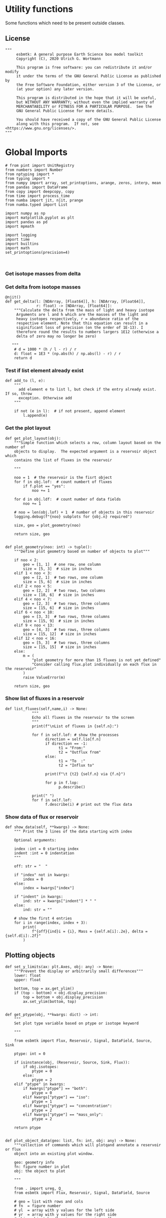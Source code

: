 

* Utility functions
Some functions which need to be present outside classes.

** License
#+BEGIN_SRC ipython :tangle utility_functions.py
"""
     esbmtk: A general purpose Earth Science box model toolkit
     Copyright (C), 2020 Ulrich G. Wortmann

     This program is free software: you can redistribute it and/or modify
     it under the terms of the GNU General Public License as published by
     the Free Software Foundation, either version 3 of the License, or
     (at your option) any later version.

     This program is distributed in the hope that it will be useful,
     but WITHOUT ANY WARRANTY; without even the implied warranty of
     MERCHANTABILITY or FITNESS FOR A PARTICULAR PURPOSE.  See the
     GNU General Public License for more details.

     You should have received a copy of the GNU General Public License
     along with this program.  If not, see <https://www.gnu.org/licenses/>.
"""
#+END_SRC


* Global Imports
#+BEGIN_SRC ipython :tangle utility_functions.py
# from pint import UnitRegistry
from numbers import Number
from nptyping import *
from typing import *
from numpy import array, set_printoptions, arange, zeros, interp, mean
from pandas import DataFrame
from copy import deepcopy, copy
from time import process_time
from numba import jit, njit, prange
from numba.typed import List

import numpy as np
import matplotlib.pyplot as plt
import pandas as pd
import mpmath

import logging
import time
import builtins
import math
set_printoptions(precision=4)


#+END_SRC

*** Get isotope masses from delta
#+BEGIN_SRC ipython :exports yes :noweb yes :tangle utility_functions.py
@njit()
def get_imass(m: float, d: float, r: float) -> [float, float]:
    """
    Calculate the isotope masses from bulk mass and delta value.
    Arguments are m = mass, d= delta value, r = abundance ratio 
    species
    
    """

    l: float = (1000.0 * m) / ((d + 1000.0) * r + 1000.0)
    h: float = m - l
    return [l, h]

@njit()
def get_frac(m: float, l: float, a: float) -> [float, float]:
    """Calculate the effect of the istope fractionation factor alpha on
    the ratio between the light and heavy isotope.

    """

    li: float = -l * m / (a * l - a * m - l)
    hi: float = m - li  # get the new heavy isotope value
    return li, hi

@njit()
def get_flux_data(m: float, d: float, r: float) -> [NDArray, float]:
    """ 
    Calculate the isotope masses from bulk mass and delta value.
    Arguments are m = mass, d= delta value, r = abundance ratio 
    species. Unlike get_mass, this function returns the full array
    
    """

    l: float = (1000.0 * m) / ((d + 1000.0) * r + 1000.0)
    h: float = m - l

    return np.array([m, l, h, d])
#+END_SRC


*** Get delta from isotope masses
#+BEGIN_SRC ipython :tangle utility_functions.py
@njit()
def get_delta(l: [NDArray, [Float64]], h: [NDArray, [Float64]],
              r: float) -> [NDArray, [Float64]]:
    """Calculate the delta from the mass of light and heavy isotope
     Arguments are l and h which are the masses of the light and
     heavy isotopes respectively, r = abundance ratio of the
     respective element. Note that this equation can result in a
     siginificant loss of precision (on the order of 1E-13). I
     therefore round the results to numbers largers 1E12 (otherwise a
     delta of zero may no longer be zero)

   """
    # d = 1000 * (h / l - r) / r
    d: float = 1E3 * (np.abs(h) / np.abs(l) - r) / r
    return d
#+END_SRC

*** Test if list element already exist
#+BEGIN_SRC ipython :tangle utility_functions.py
def add_to (l, e):
    """
      add element e to list l, but check if the entry already exist. If so, throw
      exception. Otherwise add
    """

    if not (e in l):  # if not present, append element
        l.append(e) 
#+END_SRC
        

*** Get the plot layout
#+BEGIN_SRC ipython :tangle utility_functions.py
def get_plot_layout(obj):
    """Simple function which selects a row, column layout based on the number of
    objects to display.  The expected argument is a reservoir object which
    contains the list of fluxes in the reservoir

    """

    noo = 1  # the reservoir is the fisrt object
    for f in obj.lof:  # count numbert of fluxes
        if f.plot == "yes":
            noo += 1

    for d in obj.ldf:  # count number of data fields
        noo += 1

    # noo = len(obj.lof) + 1  # number of objects in this reservoir
    logging.debug(f"{noo} subplots for {obj.n} required")

    size, geo = plot_geometry(noo)

    return size, geo


def plot_geometry(noo: int) -> tuple():
    """Define plot geometry based on number of objects to plot"""

    if noo < 2:
        geo = [1, 1]  # one row, one column
        size = [5, 3]  # size in inches
    elif 1 < noo < 3:
        geo = [2, 1]  # two rows, one column
        size = [5, 6]  # size in inches
    elif 2 < noo < 5:
        geo = [2, 2]  # two rows, two columns
        size = [10, 6]  # size in inches
    elif 4 < noo < 7:
        geo = [2, 3]  # two rows, three columns
        size = [15, 6]  # size in inches
    elif 6 < noo < 10:
        geo = [3, 3]  # two rows, three columns
        size = [15, 9]  # size in inches
    elif 9 < noo < 13:
        geo = [4, 3]  # two rows, three columns
        size = [15, 12]  # size in inches
    elif 12 < noo < 16:
        geo = [5, 3]  # two rows, three columns
        size = [15, 15]  # size in inches
    else:
        m = (
            "plot geometry for more than 15 fluxes is not yet defined"
            "Consider calling flux.plot individually on each flux in the reservoir"
        )
        raise ValueError(m)

    return size, geo
#+END_SRC

*** Show list of fluxes in a reservoir
#+BEGIN_SRC ipython  :tangle utility_functions.py
def list_fluxes(self,name,i) -> None:
            """
            Echo all fluxes in the reservoir to the screen
            """
            print(f"\nList of fluxes in {self.n}:")
            
            for f in self.lof: # show the processes
                  direction = self.lio[f.n]
                  if direction == -1:
                        t1 = "From:"
                        t2 = "Outflux from"
                  else:
                        t1 = "To  :"   
                        t2 = "Influx to"

                  print(f"\t {t2} {self.n} via {f.n}")
                  
                  for p in f.lop:
                        p.describe()

            print(" ")
            for f in self.lof:
                  f.describe(i) # print out the flux data
#+END_SRC
*** Show data of flux or reservoir
#+BEGIN_SRC ipython :tangle utility_functions.py
def show_data(self, **kwargs) -> None:
    """ Print the 3 lines of the data starting with index

    Optional arguments:
    
    index :int = 0 starting index
    indent :int = 0 indentation 
    """

    off: str = "  "

    if "index" not in kwargs:
        index = 0
    else:
        index = kwargs["index"]

    if "indent" in kwargs:
        ind: str = kwargs["indent"] * " "
    else:
        ind: str = ""

    # show the first 4 entries
    for i in range(index, index + 3):
        print(
            f"{off}{ind}i = {i}, Mass = {self.m[i]:.2e}, delta = {self.d[i]:.2f}"
        )
#+END_SRC


** Plotting objects

#+BEGIN_SRC ipython :tangle utility_functions.py
def set_y_limits(ax: plt.Axes, obj: any) -> None:
    """Prevent the display or arbitrarily small differences"""
    lower: float
    upper: float

    bottom, top = ax.get_ylim()
    if (top - bottom) < obj.display_precision:
        top = bottom + obj.display_precision
        ax.set_ylim(bottom, top)


def get_ptype(obj, **kwargs: dict) -> int:
    """
    Set plot type variable based on ptype or isotope keyword

    """

    from esbmtk import Flux, Reservoir, Signal, DataField, Source, Sink

    ptype: int = 0

    if isinstance(obj, (Reservoir, Source, Sink, Flux)):
        if obj.isotopes:
            ptype = 0
        else:
            ptype = 2
    elif "ptype" in kwargs:
        if kwargs["ptype"] == "both":
            ptype = 0
        elif kwargs["ptype"] == "iso":
            ptype = 1
        elif kwargs["ptype"] == "concentration":
            ptype = 2
        elif kwargs["ptype"] == "mass_only":
            ptype = 2

    return ptype


def plot_object_data(geo: list, fn: int, obj: any) -> None:
    """collection of commands which will plotqand annotate a reservoir or flux
    object into an existing plot window.

    geo: geometry info
    fn: figure number in plot
    obj: the object to plot

    """

    from . import ureg, Q_
    from esbmtk import Flux, Reservoir, Signal, DataField, Source

    # geo = list with rows and cols
    # fn  = figure number
    # yl  = array with y values for the left side
    # yr  = array with y values for the right side
    # obj = object handle, i.e., reservoir or flux

    first_axis: bool = False
    second_axis: bool = False

    rows = geo[0]
    cols = geo[1]
    # species = obj.sp
    model = obj.mo
    time = model.time + model.offset

    # convert data from model units to display units (i.e. the same
    # units the input data was defined).
    # time units are the same regardless of object
    time = (time * model.t_unit).to(model.d_unit).magnitude

    # we do not map isotope values
    yr = obj.d

    # get plot type
    ptype: int = get_ptype(obj)

    # remap concentration & flux values
    if isinstance(obj, Flux):
        yl = (obj.m * model.f_unit).to(obj.plt_units).magnitude
        y_label = f"{obj.legend_left} [{obj.plt_units:~P}]"

    elif isinstance(obj, (Reservoir)):
        if obj.display_as == "mass":
            yl = (obj.m * model.m_unit).to(obj.plt_units).magnitude
            y_label = f"{obj.legend_left} [{obj.plt_units:~P}]"

        elif obj.plot_transform_c != "None":
            if callable(obj.plot_transform_c):
                # yl = (obj.m * model.m_unit).to(obj.plt_units).magnitude
                yl = obj.plot_transform_c(obj.c)
                y_label = f"{obj.legend_left}"
            else:
                raise ValueError("plot_transform_c must be function")

        else:
            yl = (obj.c * model.c_unit).to(obj.plt_units).magnitude
            y_label = f"{obj.legend_left} [{obj.plt_units:~P}]"

    elif isinstance(obj, Signal):
        # use the same units as the associated flux
        yl = (obj.data.m * model.f_unit).to(obj.data.plt_units).magnitude
        y_label = f"{obj.n} [{obj.data.plt_units:~P}]"

    elif isinstance(obj, DataField):
        time = (time * model.t_unit).to(model.d_unit).magnitude
        yl = obj.y1_data
        y_label = obj.y1_label
        if type(obj.y2_data) == str:
            ptype = 2
        else:
            ptype = 0

    else:  # sources, sinks, external data should not show up here
        raise ValueError(f"{obj.n} = {type(obj)}")

    # decide what to plot
    if ptype == 0:
        first_axis = True
        second_axis = True
    elif ptype == 1:
        first_axis = False
        second_axis = True
    elif ptype == 2:
        first_axis = True
        second_axis = False

    # start subplot
    ax1 = plt.subplot(rows, cols, fn)

    # set color index
    cn = 0
    col = f"C{cn}"

    if first_axis:
        # plot left y-scale data
        ln1 = ax1.plot(time[1:-2], yl[1:-2], color=col, label=obj.legend_left)
        # set labels
        ax1.set_xlabel(f"{model.time_label} [{model.d_unit:~P}]")
        ax1.set_ylabel(y_label)
        # remove unnecessary frame species
        ax1.spines["top"].set_visible(False)
        set_y_limits(ax1, obj)

    # set color index
    cn = cn + 1
    col = f"C{cn}"

    if second_axis:
        if isinstance(obj, DataField):
            if obj.common_y_scale == "yes":
                ln2 = ax1.plot(time[1:-2], yr[1:-2], color=col, label=obj.legend_right)
                set_y_limits(ax1, model)
                ax1.legend()
                second_axis = False
            else:
                ax2 = ax1.twinx()  # create a second y-axis
                # plof right y-scale data
                ln2 = ax2.plot(time[1:-2], yr[1:-2], color=col, label=obj.legend_right)
                ax2.set_ylabel(obj.ld)  # species object delta label
                set_y_limits(ax2, model)
                ax2.spines["top"].set_visible(
                    False
                )  # remove unnecessary frame speciess

        elif isinstance(obj, Signal):
            # use the same units as the associated flux
            ax2 = ax1.twinx()  # create a second y-axis
            # plof right y-scale data
            ln2 = ax2.plot(
                time[1:-2], obj.data.d[1:-2], color=col, label=obj.legend_right
            )
            ax2.set_ylabel(obj.data.ld)  # species object delta label
            set_y_limits(ax2, model)
            ax2.spines["top"].set_visible(False)  # remove unnecessary frame speciess
        else:
            ax2 = ax1.twinx()  # create a second y-axis
            # plof right y-scale data
            ln2 = ax2.plot(time[1:-2], yr[1:-2], color=col, label=obj.legend_right)
            ax2.set_ylabel(obj.ld)  # species object delta label
            set_y_limits(ax2, model)
            ax2.spines["top"].set_visible(False)  # remove unnecessary frame speciess

    # adjust display properties for title and legend

    if isinstance(obj, (Reservoir)):
        # ax1.set_title(obj.pt)
        ax1.set_title(obj.full_name)
    else:
        ax1.set_title(obj.full_name)

    plt.rcParams["axes.titlepad"] = 14  # offset title upwards
    plt.rcParams["legend.facecolor"] = "0.8"  # show a gray background
    plt.rcParams["legend.edgecolor"] = "0.8"  # make frame the same color
    plt.rcParams["legend.framealpha"] = 0.4  # set transparency

    for d in obj.led:  # loop over external data objects if present

        if isinstance(d.x[0], str):  # if string, something is off
            raise ValueError("No time axis in external data object {d.name}")
        if "y" in dir(d):  # mass or concentration data is present
            cn = cn + 1
            col = f"C{cn}"
            leg = f"{obj.lm} {d.legend}"
            ln3 = ax1.scatter(d.x[1:-2], d.y[1:-2], color=col, label=leg)
        if "z" in dir(d) and second_axis:  # isotope data is present
            cn = cn + 1
            col = f"C{cn}"
            leg = f"{d.legend}"
            ln3 = ax2.scatter(d.x, d.z, color=col, label=leg)

    # collect all labels and print them in one legend
    if first_axis:
        handler1, label1 = ax1.get_legend_handles_labels()
        plt.gca().spines["right"].set_visible(False)

    if second_axis:
        handler2, label2 = ax2.get_legend_handles_labels()

    if first_axis and second_axis:
        legend = ax2.legend(handler1 + handler2, label1 + label2, loc=0).set_zorder(6)
    # elif first_axis:
    #    legend = ax1.legend(handler1 + label1, loc=0).set_zorder(6)
    # elif second_axis:
    #   legend = ax2.legend(handler2 + label2, loc=0).set_zorder(6)

    # Matplotlib will show arbitrarily small differences which can be confusing
    # yl_min = min(yl)
    # yl_max = max(yl)
    # if (yl_max - yl_min) < 0.1:
#+END_SRC

** Miscellaneous function

#+BEGIN_SRC python :tangle utility_functions.py

def get_string_between_brackets(s :str) -> str:
    """ Parse string and extract substring between square brackets

    """
    
    s =  s.split("[")
    if len(s) < 2:
        raise ValueError(f"Column header {s} must include units in square brackets")

    s = s[1]

    s = s.split("]")

    if len(s) < 2:
        raise ValueError(f"Column header {s} must include units in square brackets")

    return s[0]
#+END_SRC

#+BEGIN_SRC python :tangle utility_functions.py
def map_units(v: any, *args) -> float:
    """ parse v to see if it is a string. if yes, map to quantity. 
        parse v to see if it is a quantity, if yes, map to model units
        and extract magnitude, assign mangitude to return value
        if not, assign value to return value
        
        v : a keyword value number/string/quantity
        args: one or more quantities (units) see the Model class (e.g., f_unit)

    """

    from . import Q_

    m: float = 0
    match :bool = False

    # test if string, map to quantity if yes
    if isinstance(v, str):
        v = Q_(v)

    # test if we find a matching dimension, map if true
    if isinstance(v, Q_):
        for q in args:
            if v.dimensionality == q.dimensionality:
                m = v.to(q).magnitude
                match = True

        if not match:
            message = f"{v} is none of {print(*args)}"
            raise ValueError(message)

    else:  # no quantity, so it should be a number
        m = v

    if not isinstance(m, Number):
        raise ValueError(f"m is {type(m)}, must be float, v={v}. Something is fishy")

    return m
#+END_SRC

#+BEGIN_SRC ipython :tangle utility_functions.py
def is_name_in_list(n: str, l: list) -> bool:
    """Test if an object name is part of the object list"""

    r: bool = False
    for e in l:
        if e.full_name == n:
            r = True
    return r


def get_object_from_list(name: str, l: list) -> any:
    """Match a name to a list of objects. Return the object"""

    match: bool = False
    for o in l:
        if o.full_name == name:
            r = o
            match = True

    if match:
        return r
    else:
        raise ValueError(f"Object = {o.full_name} has no matching flux {name}")
#+END_SRC


#+BEGIN_SRC ipython :tangle utility_functions.py
def sort_by_type(l: list, t: list, m: str) -> list:
    """divide a list by type into new lists. This function will return a
    list and it is up to the calling code to unpack the list

    l is list with various object types
    t is a list which contains the object types used for sorting
    m is a string for the error function
    """

    #from numbers import Number

    lc = l.copy()
    rl = []

    for ot in t:  # loop over object types
        a = []
        for e in l:  # loop over list elements
            if isinstance(e, ot):
                a.append(e)  # add to temporary list
                lc.remove(e)  # remove this element

        rl.append(a)  # save the temporary list to rl

    # at this point, all elements of lc should have been processed
    # if not, lc contains element which are of a different type
    if len(lc) > 0:
        raise TypeError(m)

    return rl
#+END_SRC


** Some string an dict manipulations

#+BEGIN_SRC ipython :tangle utility_functions.py
def split_key(k: str, M: any) -> Union[any, any, str]:
    """split the string k with letter 2, and test if optional
    id string is present

    """

    if "2" in k:
        source = k.split("2")[0]
        sinkandid = k.split("2")[1]
    else:
        raise ValueError("Name must follow 'Source2Sink' format")

    if "@" in sinkandid:
        sink = sinkandid.split("@")[0]
        cid = sinkandid.split("@")[1]
    else:
        sink = sinkandid
        cid = "None"

    sink = M.dmo[sink]
    source = M.dmo[source]
    return (source, sink, cid)


def make_dict(keys: list, values: list) -> dict:
    """Create a dictionary from a list and value, or from
    two lists

    """
    if isinstance(values, list):
        if len(values) == len(keys):
            d: dict = dict(zip(keys, values))
        else:
            raise ValueError(f"key and value list must be of equal length")
    else:
        values: list = [values] * len(keys)
        d: dict = dict(zip(keys, values))

    return d
#+END_SRC

** Misc functions which help with model setup

#+BEGIN_SRC ipython :tangle utility_functions.py
def create_reservoirs(bn: dict, ic: dict, M: any, cs: bool = False) -> dict:
    """boxes are defined by area and depth interval here we use an ordered
    dictionary to define the box geometries. The next column is temperature
    in deg C, followed by pressure in bar
    the geometry is [upper depth datum, lower depth datum, area percentage]

    bn = dictionary with box parameters
    bn: dict = {  # name: [[geometry], T, P]
                 "sb": {"g": [0, 200, 0.9], "T": 20, "P": 5},
                 "ib": {"g": [200, 1200, 1], "T": 10, "P": 100},
                }

    ic = dictionary with species default values. This is used to et up
         initial conditions. Here we use shortcut and use the same conditions
         in each box. If you need box specific initial conditions
         use the output of build_concentration_dicts as starting point


    ic: dict = { # species: concentration, Isotopes
                   PO4: [Q_("2.1 * umol/liter"), False],
                   DIC: [Q_("2.1 mmol/liter"), False],
                   ALK: [Q_("2.43 mmol/liter"), False],
               }

    M: Model object handle

    cs: add virtual reservoir for the carbonate system. Defaults to False

    """

    from esbmtk import SeawaterConstants, ReservoirGroup, build_concentration_dicts
    from esbmtk import SourceGroup, SinkGroup, carbonate_system, Q_

    # parse for sources and sinks, create these and remove them from the list

    # setup the remaining boxes
    # icd: dict = build_concentration_dicts(ic, bn)

    # loop over reservoir names
    for k, v in bn.items():
        if "ty" in v:  # type is given
            if v["ty"] == "Source":
                SourceGroup(name=k, species=v["sp"])
            elif v["ty"] == "Sink":
                SinkGroup(name=k, species=v["sp"])
            else:
                raise ValueError("'ty' must be either Source or Sink")

        else:  # create reservoirs
            icd: dict = build_concentration_dicts(ic, k)
            swc = SeawaterConstants(
                name=f"SW_{k}",
                model=M,
                temperature=v["T"],
                pressure=v["P"],
            )

            rg = ReservoirGroup(
                name=k,
                geometry=v["g"],
                concentration=icd[k][0],
                isotopes=icd[k][1],
                delta=icd[k][2],
            )

            if cs:
                volume = Q_(f"{rg.lor[0].volume} m**3")
                carbonate_system(
                    Q_(f"{swc.ca} mol/l"),
                    Q_(f"{swc.pH} mol/l"),
                    volume,
                    swc,
                    rg,
                )

    return icd


def build_concentration_dicts(cd: dict, bg: dict) -> dict:
    """Build a dict which can be used by create_reservoirs

    bg : dict where the box_names are dict keys.
    cd: dictionary with the following format:
        cd = {
             # species: [concentration, isotopes]
             PO4: [Q_("2.1 * umol/liter"), False],
             DIC: [Q_("2.1 mmol/liter"), False],
            }

    This function returns a new dict in the following format

    #  box_names: [concentrations, isotopes]
    d= {"bn": [{PO4: .., DIC: ..},{PO4:False, DIC:False}]}

    """

    if isinstance(bg, dict):
        box_names: list = bg.keys()
    elif isinstance(bg, list):
        box_names: list = bg
    elif isinstance(bg, str):
        box_names: list = [bg]
    else:
        raise ValueError("This should never happen")

    icd: dict = OrderedDict()
    td1: dict = {}  # temp dictionary
    td2: dict = {}  # temp dictionary
    td3: dict = {}  # temp dictionary

    # create the dicts for concentration and isotopes
    for k, v in cd.items():
        td1.update({k: v[0]})
        td2.update({k: v[1]})
        td3.update({k: v[2]})

    # box_names: list = bg.keys()
    for bn in box_names:  # loop over box names
        icd.update({bn: [td1, td2, td3]})

    return icd


def calc_volumes(bg: dict, M: any, h: any) -> list:
    """Calculate volume contained in a given depth interval
    bg is an ordered dictionary in the following format

    bg=  {
          "hb": (0.1, 0, 200),
          "sb": (0.9, 0, 200),
         }

    where the key must be a valid box name, the first entry of the list denoted
    the areal extent in percent, the second number is upper depth limit, and last
    number is the lower depth limit.

    M must be a model handle
    h is the hypsometry handle

    The function returns a list with the corresponding volumes

    """

    # from esbmtk import hypsometry

    v: list = []  # list of volumes

    for k, v in bg.items():
        a = v[0]
        u = v[1]
        l = v[2]

        v.append(h.volume(u, l) * a)

    return v
#+END_SRC

#+BEGIN_SRC ipython :tangle utility_functions.py
def create_bulk_connections(ct: dict, M: any) -> None:
    """Create connections from a dictionary. The dict shoudl have the
    following format:

    # Setup the dict which describes all fluxes
    # na: names, tuple or str. If lists, all list elements share the same properties
    # sp: species list or species
    # ty: type, str
    # ra: rate, Quantity
    # sc: scale, Number
    # re: reference, optional
    # al: alpha, optional
    # de: delta, optional
    # mx: True, optional defaults to False
    sl: list = list(ic.keys())  # get species list
    ct = {  # thermohaline circulation
            # Apply to all boxes in the tuple
         ("hb2db@thc", "db2ib@thc", "ib2hb@thc"): {
          "ty": "scale_with_concentration",
          "sp": sl,  # species list
          "ra": Q_('20*Sv'),
         },
        # mixing fluxes
        "sb2ib@mix": {
           "ty": "scale_with_concentration",
           "ra": Q_('63 Sv'),
           "sp": "sl",
           "mx": True,
       },
      },
    # particulate fluxes due to biological production
    "sb2ib@POP": {"ty": "scale_with_mass", "sc": 0.8, "re": sb.PO4, "sp": PO4},
    }

    """

    from esbmtk import create_connection

    # loop over values in ct dict
    for k, v in ct.items():
        if isinstance(k, tuple):
            # loop over names in tuple
            for c in k:
                create_connection(c, v, M)
        elif isinstance(k, str):
            create_connection(k, v, M)
        else:
            raise ValueError(f"{connection} must be string or tuple")


def create_connection(n: str, p: dict, M: any) -> None:

    """called by create_bulk_connections in order to create a connection
    group It is assumed that all rates are in liter/year or mol per
    year. This may not be what you want or need.

    You need to provide a connection key e.g., sb2db@mix which will be
    interpreted as mixing a connection between sb and db and thus
    create connections in both directions

    """

    from esbmtk import ConnectionGroup, Q_

    # get the reservoir handles by splitting the key
    source, sink, cid = split_key(n, M)

    # create default connections parameters and replace with values in
    # the parameter dict if present.
    los = list(p["sp"]) if isinstance(p["sp"], list) else [p["sp"]]
    typ = "None" if not "ty" in p else p["ty"]
    scale = 1 if not "sc" in p else p["sc"]
    rate = Q_("0 mol/a") if not "ra" in p else p["ra"]
    ref = "None" if not "re" in p else p["re"]
    alpha = "None" if not "al" in p else p["al"]
    delta = "None" if not "de" in p else p["de"]
    mix = False if not "mx" in p else p["mx"]
    cid = f"{cid}_f" if mix else f"{cid}"

    if isinstance(scale, Q_):
        scale = scale.to("l/a").magnitude

    cg = ConnectionGroup(
        source=source,
        sink=sink,
        ctype=make_dict(los, typ),
        scale=make_dict(los, scale),  # get rate from dictionary
        rate=make_dict(los, rate),
        ref=make_dict(los, ref),
        alpha=make_dict(los, alpha),
        delta=make_dict(los, delta),
        id=cid,  # get id from dictionary
    )

    # if mixing is set to True create reverse connection
    if mix:
        cid = cid.replace("_f", "_b")
        cg2 = ConnectionGroup(
            source=sink,
            sink=source,
            ctype=make_dict(los, typ),
            scale=make_dict(los, scale),  # get rate from dictionary
            rate=make_dict(los, rate),
            ref=make_dict(los, ref),
            alpha=make_dict(los, alpha),
            delta=make_dict(los, delta),
            id=cid,  # get id from module import symbol
        )
#+END_SRC

** Solver test

#+BEGIN_SRC ipython :tangle utility_functions.py
from numba import jit, float64, void, types, typed, config, njit, threading_layer
import numba

# @jit([float64[:], float64[:], types.ListType(types.float64)])
def executef(
    new: [NDArray, Float64],
    time: [NDArray, Float64],
    lor: list,
    lpc_f: list,
    lpc_r: list,
) -> None:

    """Moved this code into a separate function to enable numba optimization"""
    # config.THREADING_LAYER = "threadsafe"
    # numba.set_num_threads(2)

    i: int = 1  # processes refer to the previous time step -> start at 1
    dt: float = lor[0].mo.dt
    ratio: float = lor[0].sp.r
    ratio = 1
    # r_list: list = List()
    # v_list: list = List()
    # r0_list: list = List()

    # f_list: list = List()
    # dir_list: list = List()

    # tl = [True, False]
    # for t in tl:
    #     a, b, c, d, e = build_lists(lor, iso=t)
    #     r_list.append(a)
    #     f_list.append(b)
    #     dir_list.append(c)
    #     v_list.append(d)
    #     r0_list.append(e)

    # r_list[0], f_list[0], dir_list[0], v_list[0], r0_list[0] = build_lists(
    #    lor, iso=True
    # )
    # r_list[1], f_list[1], dir_list[1], v_list[1], r0_list[1] = build_lists(
    #    lor, iso=False
    # )

    a, b, c, d, e = build_lists_all(lor)
    for t in time[0:-1]:  # loop over the time vector except the first
        # we first need to calculate all fluxes
        for r in lor:  # loop over all reservoirs
            for p in r.lop:  # loop over reservoir processes
                p(r, i)  # update fluxes

        # update all process based fluxes. This can be done in a global lpc list
        for p in lpc_f:
            p(i)

        sum_lists(a, b, c, d, e, i, dt)
        # sum_p(r_list, f_list, dir_list, v_list, r0_list, i, dt)
        # sum_lists(r_list[0], f_list[0], dir_list[0], v_list[0], r0_list[0], i, dt)
        # sum_lists_ni(r_list[1], f_list[1], dir_list[1], v_list[1], r0_list[1], i, dt)

        # update reservoirs which are calculated
        # lrp # list calculated reservoir
        # update all process based fluxes. This can be done in a global lpc list
        for p in lpc_r:
            p(i)

        i = i + 1  # next time step

    # print("Threading layer chosen: %s" % threading_layer())


@njit()
def sum_p(r_list, f_list, dir_list, v_list, r0_list, i, dt):

    j = 0
    for e in range(2):
        sum_lists(r_list[j], f_list[j], dir_list[j], v_list[j], r0_list[j], i, dt)


@njit()
def sum_lists(r_list, f_list, dir_list, v_list, r0_list, i, dt):
    """Sum fluxes in reservoirs with isostopes"""
    mass: float = 0.0
    li: float = 0.0
    r_steps: int = len(f_list)

    # loop over reservoirs
    for j in range(r_steps):
        # for j, r in enumerate(f_list):  # this will catch the list for each reservoir

        # sum fluxes in each reservoir
        mass = li = 0.0
        f_steps = len(f_list[j])
        for u in range(f_steps):
            direction = dir_list[j][u]
            # for u, f in enumerate(r):  # this should catch each flux per reservoir
            mass += f_list[j][u][0][i] * direction  # mass
            li += f_list[j][u][1][i] * direction  # li

        # update masses
        r_list[j][0][i] = r_list[j][0][i - 1] + mass * dt  # mass
        r_list[j][1][i] = r_list[j][1][i - 1] + li * dt  # li
        r_list[j][2][i] = r_list[j][0][i] - r_list[j][1][i]  # hi
        # update delta
        r_list[j][3][i] = (
            1e3 * (r_list[j][2][i] / r_list[j][1][i] - r0_list[j]) / r0_list[j]
        )
        # update concentrations
        r_list[j][4][i] = r_list[j][0][i] / v_list[j]


@njit()
def sum_lists_ni(r_list, f_list, dir_list, v_list, r0_list, i, dt):
    """Sum fluxes in reservoirs without isostopes"""

    mass: float = 0.0
    li: float = 0.0
    r_steps: int = len(f_list)

    # loop over reservoirs
    for j in range(r_steps):
        # for j, r in enumerate(f_list):  # this will catch the list for each reservoir

        # sum fluxes in each reservoir
        mass = li = 0.0
        f_steps = len(f_list[j])
        # update concentrations
        for u in range(f_steps):
            mass += f_list[j][u][0][i] * dir_list[j][u]

        # update mass
        r_list[j][0][i] = r_list[j][0][i - 1] + mass * dt
        # update concentration
        r_list[j][4][i] = r_list[j][0][i] / v_list[j]
#+END_SRC




** Build List regular style
#+BEGIN_SRC ipython :tangle utility_functions.py
from numba.typed import List


def build_lists(lor, iso: bool = False) -> tuple:
    """flux_list :list [] contains all fluxes as
    [f.m, f.l, f.h, f.d], where each sublist relates to one reservoir

    i.e. per reservoir we have list [f1, f2, f3], where f1 = [m, l, h, d]
    and m = np.array()

    iso = False/True

    """

    r_list: list = List()
    v_list: list = List()
    r0_list: list = List()

    f_list: list = List()
    dir_list: list = List()
    rd_list: list = List()
    fd_list: list = List()

    for r in lor:  # loop over all reservoirs
        if r.isotopes == iso:
            rd_list = List([r.m, r.l, r.h, r.d, r.c])

            r_list.append(rd_list)
            v_list.append(float(r.volume))
            r0_list.append(float(r.sp.r))

            i = 0
            # add fluxes for each reservoir entry
            tf: list = List()  # temp list for flux data
            td: list = List()  # temp list for direction data

            # loop over all fluxes
            for f in r.lof:
                fd_list = List([f.m, f.l, f.h, f.d])
                tf.append(fd_list)
                td.append(float(r.lodir[i]))
                i = i + 1

            f_list.append(tf)
            dir_list.append(td)

    # v_list = tuple(v_list)
    # r0_list = tuple(r0_list)
    # dir_list = tuple(dir_list)

    return r_list, f_list, dir_list, v_list, r0_list


def build_lists_all(lor, iso: bool = False) -> tuple:
    """flux_list :list [] contains all fluxes as
    [f.m, f.l, f.h, f.d], where each sublist relates to one reservoir

    i.e. per reservoir we have list [f1, f2, f3], where f1 = [m, l, h, d]
    and m = np.array()

    iso = False/True

    """

    r_list: list = List()
    v_list: list = List()
    r0_list: list = List()

    f_list: list = List()
    dir_list: list = List()
    rd_list: list = List()
    fd_list: list = List()

    for r in lor:  # loop over all reservoirs
        rd_list = List([r.m, r.l, r.h, r.d, r.c])

        r_list.append(rd_list)
        v_list.append(float(r.volume))
        r0_list.append(float(r.sp.r))

        i = 0
        # add fluxes for each reservoir entry
        tf: list = List()  # temp list for flux data
        td: list = List()  # temp list for direction data

        # loop over all fluxes
        for f in r.lof:
            fd_list = List([f.m, f.l, f.h, f.d])
            tf.append(fd_list)
            td.append(float(r.lodir[i]))
            i = i + 1

        f_list.append(tf)
        dir_list.append(td)

    return r_list, f_list, dir_list, v_list, r0_list
#+END_SRC

